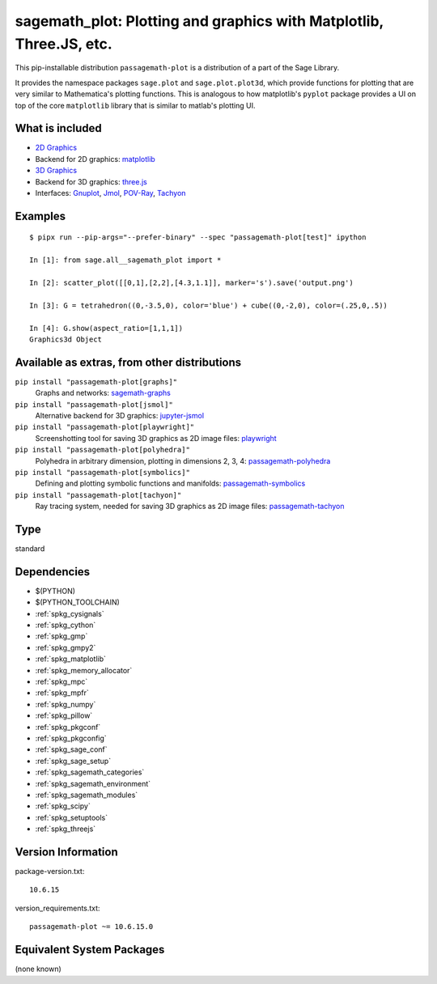 .. _spkg_sagemath_plot:

=======================================================================================================================
sagemath_plot: Plotting and graphics with Matplotlib, Three.JS, etc.
=======================================================================================================================


This pip-installable distribution ``passagemath-plot`` is a distribution of a part of the Sage Library.

It provides the namespace packages ``sage.plot`` and ``sage.plot.plot3d``, which provide functions for plotting that are very similar to Mathematica's plotting functions.  This is analogous to how matplotlib's ``pyplot`` package provides a UI on top of the core ``matplotlib`` library that is similar to matlab's plotting UI.

What is included
----------------

* `2D Graphics <https://passagemath.org/docs/latest/html/en/reference/plotting/index.html>`_

* Backend for 2D graphics: `matplotlib <https://passagemath.org/docs/latest/html/en/reference/spkg/matplotlib.html>`_

* `3D Graphics <https://passagemath.org/docs/latest/html/en/reference/plot3d/index.html>`_

* Backend for 3D graphics: `three.js <https://passagemath.org/docs/latest/html/en/reference/spkg/threejs.html>`_

* Interfaces: `Gnuplot <https://passagemath.org/docs/latest/html/en/reference/interfaces/sage/interfaces/gnuplot.html>`_, `Jmol <https://passagemath.org/docs/latest/html/en/reference/interfaces/sage/interfaces/jmoldata.html>`_, `POV-Ray <https://passagemath.org/docs/latest/html/en/reference/interfaces/sage/interfaces/povray.html>`_, `Tachyon <https://passagemath.org/docs/latest/html/en/reference/interfaces/sage/interfaces/tachyon.html>`_

Examples
--------

::

   $ pipx run --pip-args="--prefer-binary" --spec "passagemath-plot[test]" ipython

   In [1]: from sage.all__sagemath_plot import *

   In [2]: scatter_plot([[0,1],[2,2],[4.3,1.1]], marker='s').save('output.png')

   In [3]: G = tetrahedron((0,-3.5,0), color='blue') + cube((0,-2,0), color=(.25,0,.5))

   In [4]: G.show(aspect_ratio=[1,1,1])
   Graphics3d Object

Available as extras, from other distributions
---------------------------------------------

``pip install "passagemath-plot[graphs]"``
 Graphs and networks: `sagemath-graphs <https://pypi.org/project/passagemath-graphs/>`_

``pip install "passagemath-plot[jsmol]"``
 Alternative backend for 3D graphics: `jupyter-jsmol <https://passagemath.org/docs/latest/html/en/reference/spkg/jupyter_jsmol.html>`_

``pip install "passagemath-plot[playwright]"``
 Screenshotting tool for saving 3D graphics as 2D image files: `playwright <https://pypi.org/project/playwright/>`_

``pip install "passagemath-plot[polyhedra]"``
 Polyhedra in arbitrary dimension, plotting in dimensions 2, 3, 4: `passagemath-polyhedra <https://pypi.org/project/passagemath-polyhedra/>`_

``pip install "passagemath-plot[symbolics]"``
 Defining and plotting symbolic functions and manifolds: `passagemath-symbolics <https://pypi.org/project/passagemath-symbolics/>`_

``pip install "passagemath-plot[tachyon]"``
 Ray tracing system, needed for saving 3D graphics as 2D image files:
 `passagemath-tachyon <https://pypi.org/project/passagemath-tachyon/>`_


Type
----

standard


Dependencies
------------

- $(PYTHON)
- $(PYTHON_TOOLCHAIN)
- :ref:`spkg_cysignals`
- :ref:`spkg_cython`
- :ref:`spkg_gmp`
- :ref:`spkg_gmpy2`
- :ref:`spkg_matplotlib`
- :ref:`spkg_memory_allocator`
- :ref:`spkg_mpc`
- :ref:`spkg_mpfr`
- :ref:`spkg_numpy`
- :ref:`spkg_pillow`
- :ref:`spkg_pkgconf`
- :ref:`spkg_pkgconfig`
- :ref:`spkg_sage_conf`
- :ref:`spkg_sage_setup`
- :ref:`spkg_sagemath_categories`
- :ref:`spkg_sagemath_environment`
- :ref:`spkg_sagemath_modules`
- :ref:`spkg_scipy`
- :ref:`spkg_setuptools`
- :ref:`spkg_threejs`

Version Information
-------------------

package-version.txt::

    10.6.15

version_requirements.txt::

    passagemath-plot ~= 10.6.15.0

Equivalent System Packages
--------------------------

(none known)
